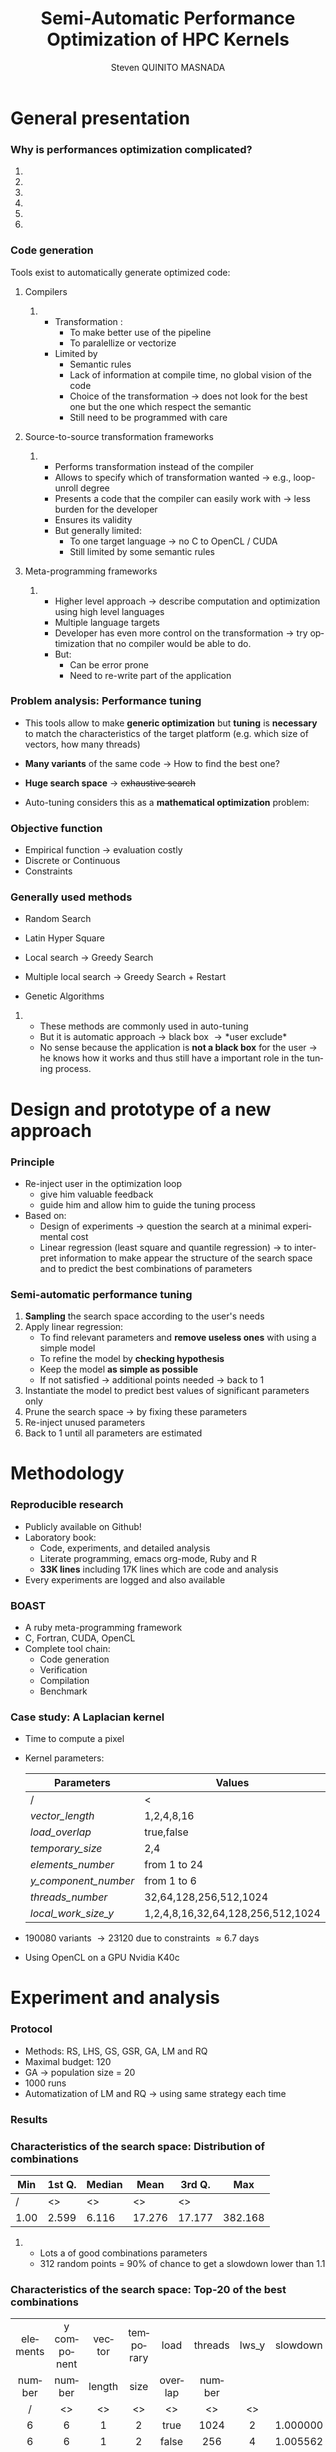 # -*- coding: utf-8 -*-
# -*- mode: org -*-
#+startup: beamer
#+STARTUP: overview
#+STARTUP: indent
#+TAGS: noexport(n)
#+LANGUAGE: en

#+Title: Semi-Automatic Performance Optimization of HPC Kernels
#+AUTHOR:      Steven QUINITO MASNADA

#+EPRESENT_FRAME_LEVEL: 2

#+LaTeX_CLASS: beamer
#+LaTeX_CLASS_OPTIONS: [11pt,xcolor=dvipsnames,presentation]
#+OPTIONS:   H:3 num:t toc:nil \n:nil @:t ::t |:t ^:nil -:t f:t *:t <:t

#+LATEX_HEADER: \usedescriptionitemofwidthas{bl}
#+LATEX_HEADER: \usepackage[T1]{fontenc}
#+LATEX_HEADER: \usepackage[utf8]{inputenc}
#+LATEX_HEADER: \usepackage[american]{babel}
#+LATEX_HEADER: \usepackage{ifthen,figlatex,amsmath,amstext,gensymb,amssymb}
#+LATEX_HEADER: \usepackage{boxedminipage,xspace,multicol}
#+LATEX_HEADER: %%%%%%%%% Begin of Beamer Layout %%%%%%%%%%%%%
#+LATEX_HEADER: \ProcessOptionsBeamer
#+latex_header: \mode<beamer>{\usetheme{Madrid}}
#+LATEX_HEADER: \usecolortheme{whale}
#+LATEX_HEADER: \usecolortheme[named=BrickRed]{structure}
# #+LATEX_HEADER: \useinnertheme{rounded}
#+LATEX_HEADER: \useoutertheme{infolines}
#+LATEX_HEADER: \setbeamertemplate{footline}[frame number]
#+LATEX_HEADER: \setbeamertemplate{headline}[default]
#+LATEX_HEADER: \setbeamertemplate{navigation symbols}{}
#+LATEX_HEADER: \defbeamertemplate*{headline}{info theme}{}
#+LATEX_HEADER: \defbeamertemplate*{footline}{info theme}{\leavevmode%
#+LATEX_HEADER:   \hbox{%
#+LATEX_HEADER:     \begin{beamercolorbox}[wd=.5\paperwidth,ht=2.25ex,dp=1ex,center]{author in head/foot}%
#+LATEX_HEADER:       \usebeamerfont{author in head/foot}\insertshortauthor
#+LATEX_HEADER:     \end{beamercolorbox}%
#+LATEX_HEADER:   \begin{beamercolorbox}[wd=.41\paperwidth,ht=2.25ex,dp=1ex,center]{title in head/foot}%
#+LATEX_HEADER:     \usebeamerfont{title in head/foot}\insertsectionhead
#+LATEX_HEADER:   \end{beamercolorbox}%
#+LATEX_HEADER:   \begin{beamercolorbox}[wd=.09\paperwidth,ht=2.25ex,dp=1ex,right]{section in head/foot}%
#+LATEX_HEADER:     \usebeamerfont{section in head/foot}\insertframenumber{}~/~\inserttotalframenumber\hspace*{2ex} 
#+LATEX_HEADER:   \end{beamercolorbox}
#+LATEX_HEADER:   }\vskip0pt}
#+LATEX_HEADER: \setbeamertemplate{footline}[info theme]
#+LATEX_HEADER: %%%%%%%%% End of Beamer Layout %%%%%%%%%%%%%
#+LATEX_HEADER: \usepackage{verbments}
#+LATEX_HEADER: \usepackage{xcolor}
#+LATEX_HEADER: \usepackage{color}
#+LATEX_HEADER: \usepackage{url} \urlstyle{sf}
#+LATEX_HEADER: \usepackage{appendixnumberbeamer}

#+LATEX_HEADER: \let\alert=\structure % to make sure the org * * works of tools
#+BEAMER_FRAME_LEVEL: 2

#+LATEX_HEADER: \AtBeginSection[]{\begin{frame}<beamer>\frametitle{Topic}\tableofcontents[currentsection]\end{frame}}

#+LATEX_HEADER: %\usepackage{biblatex}
# #+LATEX_HEADER: \bibliography{../../biblio.bib}
# #+LATEX_HEADER: \usepackage{cite}

#+LATEX_HEADER:   \institute{POLARIS and CORSE teams/LIG\\Under the supervision of A. LEGRAND, B. VIDEAU and F.DESPREZ}

#+BEGIN_LaTeX
\newcommand{\backupbegin}{
   \newcounter{finalframe}
   \setcounter{finalframe}{\value{framenumber}}
}
\newcommand{\backupend}{
   \setcounter{framenumber}{\value{finalframe}}
}
#+END_LaTeX

* General presentation
*** Why is performances optimization complicated?
**** Structure                                                  :noexport:
- Scientific applications \to computation power hungry 
- HPC platforms \to complicated and unique machines
- They have multiple characteristics:
  - Many cores \to parallelizing efficiently is difficult
  - Different cache hierarchy \to achieving good data locality \to using
    good memory access patterns
  - Pipeline / Instruction Level Parallelism \to maximize occupancy \to
    order of the instructions
  - Vector support \to saving decoding phase
  - GPUs \to a different way of programming than CPUs
    - Different cache size and organization
    - Mapping computation suited to graphic pipeline.
  - etc, ...
The user has to: paralellize, vectorize, access data carefully, take
care about the order of the instruction, etc... \to turns out to be a really
nightmare.
- Targeting the underlying hardware = specialized code \to porting even
  more difficult

****  
:PROPERTIES:
:BEAMER_env: onlyenv
:BEAMER_act: <1>
:END:
#+BEGIN_LaTeX
\begin{figure}[t]
\centering
\includegraphics[width=.9\linewidth]{./img/HPC1.pdf}
\end{figure}
#+END_LaTeX

****  
:PROPERTIES:
:BEAMER_env: onlyenv
:BEAMER_act: <2>
:END:
#+BEGIN_LaTeX
\begin{figure}[t]
\centering
\includegraphics[width=.9\linewidth]{./img/HPC_v2.pdf}
\end{figure}
#+END_LaTeX

****  
:PROPERTIES:
:BEAMER_env: onlyenv
:BEAMER_act: <3>
:END:
#+BEGIN_LaTeX
\begin{figure}[t]
\centering
\includegraphics[width=.9\linewidth]{./img/HPC_v2_1.pdf}
\end{figure}
#+END_LaTeX

****  
:PROPERTIES:
:BEAMER_env: onlyenv
:BEAMER_act: <4>
:END:
#+BEGIN_LaTeX
\begin{figure}[t]
\centering
\includegraphics[width=.9\linewidth]{./img/HPC_v2_2.pdf}
\end{figure}
#+END_LaTeX

****  
:PROPERTIES:
:BEAMER_env: onlyenv
:BEAMER_act: <5>
:END:
#+BEGIN_LaTeX
\begin{figure}[t]
\centering
\includegraphics[width=.9\linewidth]{./img/HPC_v2_3.pdf}
\end{figure}
#+END_LaTeX

****  
:PROPERTIES:
:BEAMER_env: onlyenv
:BEAMER_act: <6>
:END:
#+BEGIN_LaTeX
\begin{figure}[t]
\centering
\includegraphics[width=.9\linewidth]{./img/HPC_v2_4.pdf}
\end{figure}
#+END_LaTeX
****                                                            :noexport:

*****  
:PROPERTIES:
:BEAMER_env: onlyenv
:BEAMER_act: <7>
:END:
#+BEGIN_LaTeX
\begin{figure}[t]
\centering
\includegraphics[width=.9\linewidth]{./img/HPC7.pdf}
\end{figure}
#+END_LaTeX

*****  
:PROPERTIES:
:BEAMER_env: onlyenv
:BEAMER_act: <8>
:END:
#+BEGIN_LaTeX
\begin{figure}[t]
\centering
\includegraphics[width=.9\linewidth]{./img/HPC8.pdf}
\end{figure}
#+END_LaTeX

*****  
:PROPERTIES:
:BEAMER_env: onlyenv
:BEAMER_act: <10>
:END:
#+BEGIN_LaTeX
\begin{figure}[t]
\centering
\includegraphics[width=.9\linewidth]{./img/HPC9.pdf}
\end{figure}
#+END_LaTeX

#+LaTeX: \begin{overlayarea}{\linewidth}{0cm}\vspace{-7.0cm}\begin{block}{}
  - Optimization complicated \to need to be programmed with care
  - Specialized code \to target machine \to hinder portability
#+LaTeX: \end{block}\end{overlayarea}

*****  
:PROPERTIES:
:BEAMER_env: onlyenv
:BEAMER_act: <9>
:END:
#+BEGIN_LaTeX
\begin{figure}[t]
\centering
\includegraphics[width=.9\linewidth]{./img/HPC9.pdf}
\end{figure}
#+END_LaTeX
  
*** Code generation
Tools exist to automatically generate optimized code:
**** Compilers
***** 
:PROPERTIES:
:BEAMER_env: onlyenv
:BEAMER_act: <2>
:END:
- Transformation :
  - To make better use of the pipeline
  - To paralellize or vectorize 
- Limited by
  - Semantic rules
  - Lack of information at compile time, no global vision of the code
  - Choice of the transformation \to does not look for the best one but
    the one which respect the semantic
  - Still need to be programmed with care

**** Source-to-source transformation frameworks
***** 
:PROPERTIES:
:BEAMER_env: onlyenv
:BEAMER_act: <3>
:END:
- Performs transformation instead of the compiler 
- Allows to specify which of transformation wanted \to e.g.,
  loop-unroll degree
- Presents a code that the compiler can easily work with \to less burden for
  the developer
- Ensures its validity 
- But generally limited:
   - To one target language \to no C to OpenCL / CUDA
   - Still limited by some semantic rules

**** Meta-programming frameworks
***** 
:PROPERTIES:
:BEAMER_env: onlyenv
:BEAMER_act: <4>
:END:
- Higher level approach \to describe computation and optimization using
  high level languages
- Multiple language targets
- Developer has even more control on the transformation \to try
  optimization that no compiler would be able to do.
- But:
  - Can be error prone
  - Need to re-write part of the application

*** Problem analysis: Performance tuning
- This tools allow to make *generic optimization* but *tuning* is
  *necessary* to match the characteristics of the target platform
  (e.g. which size of vectors, how many threads)
- *Many variants* of the same code \to How to find the best one?
- *Huge search space* \to +exhaustive search+
- Auto-tuning considers this as a *mathematical optimization* problem:
  #+BEGIN_LaTeX
  \[ \displaystyle\min_{x} {f(\vec{x}): \vec{x} \in \mathcal{D} \subset \!R^{n} } \]
  #+END_LaTeX
*** Objective function
   #+BEGIN_LaTeX
   \begin{figure}[!htb]
   \centering

   \begin{minipage}{.30\linewidth}
   \includegraphics[width=\linewidth]{../../Report/Project-report-template/img/convex_function.pdf}
   \end{minipage}
   \hfil
   \begin{minipage}{.30\linewidth}
   \includegraphics[width=\linewidth]{../../Report/Project-report-template/img/non_convex_function.pdf}
   \end{minipage}

   \begin{minipage}{.30\linewidth}
   \includegraphics[width=\linewidth]{../../Report/Project-report-template/img/non_smooth_function.pdf}
   \end{minipage}
   \hfil
   \begin{minipage}{.30\linewidth}
   \includegraphics[width=\linewidth]{../../Report/Project-report-template/img/auto_tuning_function.pdf}
   \end{minipage}
   \end{figure}
   #+END_LaTeX
- Empirical function \to evaluation costly
- Discrete or Continuous
- Constraints
*** Generally used methods
   # #+BEGIN_LaTeX
   # \begin{figure}[htb]
   # \centering
   # \begin{minipage}{.45\linewidth}
   # \includegraphics[width=\linewidth]{../../Report/Project-report-template/img/DoE_examples_RS.pdf}
   # \end{minipage}
   # \begin{minipage}{.45\linewidth}
   # \includegraphics[width=\linewidth]{../../Report/Project-report-template/img/DoE_examples_LHS.pdf}
   # \end{minipage}
   # \end{figure}
   # #+END_LaTeX    

- Random Search 
   #+BEGIN_LaTeX
   \only<1>{
   \begin{figure}[htb]
   \centering
   \begin{minipage}{.45\linewidth}
   \includegraphics[width=\linewidth]{../../Report/Project-report-template/img/DoE_examples_RS.pdf}
   \end{minipage}
   \end{figure}
   }
   #+END_LaTeX
- Latin Hyper Square
   #+BEGIN_LaTeX
   \only<2>{
   \begin{figure}[htb]
   \centering
   \begin{minipage}{.45\linewidth}
   \includegraphics[width=\linewidth]{../../Report/Project-report-template/img/DoE_examples_LHS.pdf}
   \end{minipage}
   \end{figure}
   }
   #+END_LaTeX
- Local search \to Greedy Search
   #+BEGIN_LaTeX
   \only<3>{
   \begin{figure}[htb]
   \centering
   \begin{minipage}{.45\linewidth}
   \includegraphics[width=\linewidth]{img/Gradient_descent.png}
   \end{minipage}
   \end{figure}
   }
   #+END_LaTeX
- Multiple local search \to Greedy Search + Restart
- Genetic Algorithms

**** 
:PROPERTIES:
:BEAMER_env: block
:BEAMER_act: <5>
:END:
- These methods are commonly used in auto-tuning
- But it is automatic approach \to black box \to *user exclude*
- No sense because the application is *not a black box* for the user \to
  he knows how it works and thus still have a important role in the
  tuning process.

* Design and prototype of a new approach
*** Code                                                         :noexport:
#+begin_src sh :results output :exports none
  ruby ../../../scripts/format_data.rb ../../../data/2016_04_08/pilipili2/18_08_24/test_space_2016_04_02_end_cleaned.yaml 
#+end_src

#+RESULTS:

#+begin_src R :results output graphics :file ./img/combinations_index.pdf :exports none :width 6 :height 4 :session
  df <- read.csv("/tmp/test.csv", strip.white=T, header=T)
  library(ggplot2)
  ggplot(df) +
      aes(x=seq(1,nrow(df)), y=time_per_pixel) +
      geom_point(alpha=0.5) +
      labs(x="Combination indexes", y="Time per pixel in s")
#+end_src

#+RESULTS:
[[file:./img/combinations_index.pdf]]

#+begin_src R :results output graphics :file ./img/combinations_sorted.pdf :exports none :width 6 :height 4 :session
  library(ggplot2)
  df <- read.csv("/tmp/test.csv", strip.white=T, header=T)
  df1 <- df[order(df$vector_length, df$lws_y, df$threads_number, df$y_component_number, df$elements_number, df$temporary_size, df$load_overlap),]         
  ggplot(df1) +
      aes(x=seq(1,nrow(df1)), y=time_per_pixel) +
      #aes(x=seq(1,nrow(df1)), y=time_per_pixel, shape=factor(vector_length), color=lws_y) +
      geom_point(alpha=0.5) +
      labs(x="Combination indexes", y="Time per pixel in s")
#+end_src

#+RESULTS:
[[file:./img/combinations_sorted.pdf]]
*** Principle
- Re-inject user in the optimization loop
  - give him valuable feedback
  - guide him and allow him to guide the tuning process
- Based on:
  - Design of experiments \to question the search at a minimal
    experimental cost
  - Linear regression (least square and quantile regression)  \to to
    interpret information to make appear the structure of the search
    space and to predict the best combinations of parameters
*** Semi-automatic performance tuning
1. *Sampling* the search space according to the user's needs
2. Apply linear regression:
   - To find relevant parameters and *remove useless ones* with using
      a simple model
   - To refine the model by *checking hypothesis*
   - Keep the model *as simple as possible*
   - If not satisfied \to additional points needed \to back to 1
3. Instantiate the model to predict best values of significant
   parameters only
4. Prune the search space \to by fixing these parameters
5. Re-inject unused parameters
6. Back to 1 until all parameters are estimated


# #+BEGIN_LaTeX
# \begin{figure}[tbh]
# \centering
# \includegraphics[width=.8\linewidth]{../../Report/Project-report-template/img/process.pdf}
# \end{figure}
# #+END_LaTeX
* Methodology
*** Reproducible research
- Publicly available on Github!
- Laboratory book:
  - Code, experiments, and detailed analysis
  - Literate programming, emacs org-mode, Ruby and R
  - *33K lines* including 17K lines which are code and analysis
- Every experiments are logged and also available
*** BOAST
  - A ruby meta-programming framework
  - C, Fortran, CUDA, OpenCL
  - Complete tool chain: 
    - Code generation
    - Verification 
    - Compilation 
    - Benchmark
*** Case study: A Laplacian kernel
- Time to compute a pixel
- Kernel parameters:
     | Parameters         | Values                            |
     |--------------------+-----------------------------------|
     | /                  | <                                 |
     | /vector_length/      | 1,2,4,8,16                        |
     | /load_overlap/       | true,false                        |
     | /temporary_size/     | 2,4                               |
     | /elements_number/    | from 1 to 24                      |
     | /y_component_number/ | from 1 to 6                       |
     | /threads_number/     | 32,64,128,256,512,1024            |
     | /local_work_size_y/  | 1,2,4,8,16,32,64,128,256,512,1024 |

- 190080 variants \to 23120 due to constraints \approx 6.7 days
- Using OpenCL on a GPU Nvidia K40c 
* Experiment and analysis
*** Code                                                         :noexport:
**** Results
#+begin_src sh :results output :exports none
  ruby ../../../scripts/format_data.rb ../../../data/2016_04_08/pilipili2/18_08_24/test_space_2016_04_02_end_cleaned.yaml 
#+end_src

#+RESULTS:

#+begin_src R :results output graphics :file ./img/results_hist.pdf :exports none :width 8 :height 8 :session
  df_all_methods <- read.csv("../../../data/2016_04_08/pilipili2/18_08_24/all_search_1000.csv", strip.white=T, header=T)  
  library(ggplot2)
  library(plyr)

  df_all_methods$method <- factor(df_all_methods$method, levels = c("RS","LHS","GS","GSR","GA","LM","RQ"))

  df_mean = ddply(df_all_methods,.(method), summarize, 
                  mean = mean(slowdown))

  df_median = ddply(df_all_methods,.(method), summarize, 
                    median = median(slowdown))

  df_err = ddply(df_all_methods,.(method), summarize,
                 mean = mean(slowdown), err = 2*sd(slowdown)/sqrt(length(slowdown)))

  df_max = ddply(df_all_methods,.(method), summarize, max = max(slowdown))

  ggplot(df_all_methods ) + 
      facet_grid(method~.) +
      theme_bw() +
      coord_cartesian(xlim=c(.9,4), ylim=c(0,1000)) +
      geom_histogram(aes(slowdown),binwidth=.05, fill="gray48") +
      geom_curve(data=df_max, aes(x=max+.1, y=500, xend=max, yend=5), arrow = arrow(length = unit(0.05, "npc")), curvature=0.3) +
      geom_text( aes(x=max+.2,y=550,label="max"),data=df_max ) +
      geom_rect(data = df_err, aes(xmin=mean-err, xmax=mean+err, ymin=0, ymax=1000, fill="red"), alpha=0.3) +
      geom_vline( aes(xintercept = median), df_median, color="darkgreen", linetype=3 ) +
      geom_vline( aes(xintercept = mean), df_mean, color="red", linetype=2 ) +
      labs(y="Frequency", x="Slowdown compared to the optimal solution") +
      scale_fill_discrete(name="",breaks=c("red"), labels=c("Mean\nerror")) +
      ggtitle("") + 
      theme(legend.position="right")
#+end_src

#+RESULTS:
[[file:./img/results_hist.pdf]]

 
*** Protocol
- Methods: RS, LHS, GS, GSR, GA, LM and RQ
- Maximal budget: 120
- GA \to population size = 20
- 1000 runs
- Automatization of LM and RQ \to using same strategy each time
*** Results
#+BEGIN_LaTeX
\begin{figure}[t]
\centering
\includegraphics[width=.8\linewidth]{./img/results_hist.pdf}
\end{figure}
#+END_LaTeX

*** Characteristics of the search space: Distribution of combinations
#+BEGIN_LaTeX
\begin{figure}[htb]
\centering
\begin{minipage}{.35\linewidth}
\includegraphics[width=\linewidth]{../../Report/Project-report-template/img/search_combination_rep_slowdown.pdf}
\end{minipage}
\hfil
\begin{minipage}{.35\linewidth}
\includegraphics[width=\linewidth]{../../Report/Project-report-template/img/search_combination_rep_slowdown_zoom.pdf}
\end{minipage}
\end{figure}
#+END_LaTeX   

#+BEGIN_LaTeX
\tiny
#+END_LaTeX

| Min  | 1st Q. | Median | Mean   | 3rd Q. |     Max |
|------+--------+--------+--------+--------+---------|
| /    | <>     | <>     | <>     | <>     |         |
| 1.00 | 2.599  | 6.116  | 17.276 | 17.177 | 382.168 |

#+BEGIN_LaTeX
\normalsize
#+END_LaTeX
**** 
:PROPERTIES:
:BEAMER_env: onlyenv
:BEAMER_act: <2>
:END:
#+LaTeX: \begin{overlayarea}{\linewidth}{0cm}\vspace{-6.0cm}\begin{block}{}
- Lots a of good combinations parameters
- 312 random points = 90% of chance to get a slowdown lower than 1.1
#+LaTeX: \end{block}\end{overlayarea}
*** Characteristics of the search space: Top-20 of the best combinations
#+BEGIN_LaTeX
\tiny
#+END_LaTeX
  | elements | y component | vector | temporary | load    | threads | lws_y | slowdown |
  | number   | number      | length | size      | overlap | number  |       |          |
  | <c>      | <c>         | <c>    | <c>       | <c>     | <c>     | <c>   | <c>      |
  | /        | <>          | <>     | <>        | <>      | <>      | <>    |          |
  |----------+-------------+--------+-----------+---------+---------+-------+----------|
  | 6        | 6           | 1      | 2         | true    | 1024    | 2     | 1.000000 |
  | 6        | 6           | 1      | 2         | false   | 256     | 4     | 1.005562 |
  | 5        | 5           | 1      | 2         | true    | 256     | 4     | 1.007540 |
  | 5        | 5           | 1      | 2         | false   | 256     | 4     | 1.009100 |
  | 6        | 6           | 1      | 2         | false   | 1024    | 8     | 1.009796 |
  | 6        | 6           | 1      | 2         | false   | 128     | 4     | 1.010568 |
  | 6        | 6           | 1      | 2         | true    | 1024    | 4     | 1.011509 |
  | 5        | 5           | 1      | 2         | false   | 512     | 4     | 1.011710 |
  | *6*        | *6*           | *1*      | *2*         | *true*    | *256*     | *1*     | *1.012177* |
  | 6        | 6           | 1      | 2         | false   | 128     | 2     | 1.012663 |
  | 6        | 6           | 1      | 2         | true    | 128     | 2     | 1.013555 |
  | 6        | 6           | 1      | 2         | true    | 256     | 2     | 1.013578 |
  | 5        | 5           | 1      | 2         | true    | 512     | 4     | 1.013662 |
  | 6        | 6           | 1      | 4         | false   | 1024    | 4     | 1.013695 |
  | 6        | 6           | 1      | 4         | true    | 512     | 8     | 1.014100 |
  | 6        | 6           | 1      | 4         | true    | 1024    | 4     | 1.014177 |
  | 6        | 6           | 1      | 2         | false   | 256     | 1     | 1.014598 |
  | 6        | 6           | 1      | 2         | true    | 1024    | 8     | 1.014882 |
  | 6        | 6           | 1      | 2         | true    | 128     | 1     | 1.015087 |
  | 6        | 6           | 1      | 2         | true    | 512     | 8     | 1.015301 |
#+BEGIN_LaTeX
\normalsize
#+END_LaTeX
**** 
:PROPERTIES:
:BEAMER_env: onlyenv
:BEAMER_act: <2>
:END:
#+LaTeX: \begin{overlayarea}{\linewidth}{0cm}\vspace{-3.0cm}\begin{block}{}
- Localized but still several local optimum!
- Failed to get better /lws_y/ because of the model \to /vector_length/ +
  /lws_y/
#+LaTeX: \end{block}\end{overlayarea}
*** Characteristics of the search space: Structured
# That is why our approach worked
#+BEGIN_LaTeX
\begin{figure}[htb]
\centering
\begin{minipage}{.45\linewidth}
\includegraphics[width=\linewidth]{../../Report/Project-report-template/img/heteroscedasticity_v_len.pdf}
\end{minipage}
\hfill
\begin{minipage}{.45\linewidth}
\includegraphics[width=\linewidth]{../../Report/Project-report-template/img/heteroscedasticity_x_comp.pdf}
\end{minipage}
\end{figure}
#+END_LaTeX   
*** Least square regression vs quantile regression
#+BEGIN_LaTeX
\begin{figure}[htb]
\centering
\begin{minipage}{.45\linewidth}
\includegraphics[width=\linewidth]{../../Report/Project-report-template/img/lm_v_len.pdf}
\end{minipage}
\hfill
\begin{minipage}{.45\linewidth}
\includegraphics[width=\linewidth]{../../Report/Project-report-template/img/lm_x_comp.pdf}
\end{minipage}
\end{figure}
#+END_LaTeX
**** 
:PROPERTIES:
:BEAMER_env: onlyenv
:BEAMER_act: <2>
:END:
#+LaTeX: \begin{overlayarea}{\linewidth}{0cm}\vspace{-5.0cm}\begin{block}{}
But does not respect classic least square regression assumptions:
- Same variance
#+LaTeX: \end{block}\end{overlayarea}

*** Least square regression vs quantile regression
#+BEGIN_LaTeX
\begin{figure}[htb]
\centering
\begin{minipage}{.45\linewidth}
\includegraphics[width=\linewidth]{../../Report/Project-report-template/img/why_we_choose_quantile_reg_v_len.pdf}
\end{minipage}
\hfill
\begin{minipage}{.45\linewidth}
\includegraphics[width=\linewidth]{../../Report/Project-report-template/img/why_we_choose_quantile_reg_x_comp.pdf}
\end{minipage}
\end{figure}
#+END_LaTeX
*** LM: Success and "failures" - $R^{2}$, standard errors and p-values
- Favorable case:
  #+BEGIN_LaTeX
  \tiny
  #+END_LaTeX

  | elements | y component | vector | temporary | load    | threads | lws y | slowdown |
  | number   | number      | length | size      | overlap | number  |       |          |
  | <c>      | <c>         | <c>    | <c>       | <c>     | <c>     | <c>   | <c>      |
  |----------+-------------+--------+-----------+---------+---------+-------+----------|
  | /        | <>          | <>     | <>        | <>      | <>      | <>    | <        |
  | 6        | 6           | 1      | 2         | true    | 256     | 1     | 1.012177 |

    |               |      Coef | Std. err. | p-values |
    |---------------+-----------+-----------+----------|
    | /             |        <> |        <> |        < |
    | vector length | 8.794e-11 | 3.025e-11 |  0.00555 |
    | lws y         | 1.987e-11 | 2.882e-12 | 1.18e-08 |
  #+BEGIN_LaTeX
  \normalsize
  #+END_LaTeX
- Lucky case:
  #+BEGIN_LaTeX
  \tiny
  #+END_LaTeX
    |               |      Coef | Std. err. | p-values |
    |---------------+-----------+-----------+----------|
    | /             |        <> |        <> |        < |
    | vector_length | 1.438e-10 | 8.941e-11 |  0.11453 |
    | lws y         | 1.507e-11 | 4.596e-12 |  0.00197 |
  #+BEGIN_LaTeX
  \normalsize
  #+END_LaTeX
- Worst case:
  #+BEGIN_LaTeX
  \tiny
  #+END_LaTeX
  | elements | y component | vector | temporary | load    | threads | lws y | slowdown |
  | number   | number      | length | size      | overlap | number  |       |          |
  | <c>      | <c>         | <c>    | <c>       | <c>     | <c>     | <c>   | <c>      |
  |----------+-------------+--------+-----------+---------+---------+-------+----------|
  | /        | <>          | <>     | <>        | <>      | <>      | <>    | <        |
  | 24       | 6           | 16     | 2         | false   | 64      | 1     | 3.771183 |

  |               |       Coef | Std. err. | p-values |
  |---------------+------------+-----------+----------|
  | /             |         <> |        <> |        < |
  | vector_length | -2.316e-11 | 5.953e-11 |  0.69904 |
  | lws y         |  5.572e-12 | 1.625e-12 |  0.00127 |

  #+BEGIN_LaTeX
  \normalsize
  #+END_LaTeX
*** LM: Success and "failures" - Predictions vs observations
#+BEGIN_LaTeX
\begin{figure}[htb]
\centering
\begin{minipage}{.30\linewidth}
\includegraphics[width=\linewidth]{../../Report/Project-report-template/img/good_prediction.pdf}
\end{minipage}
\hfil
\begin{minipage}{.30\linewidth}
\includegraphics[width=\linewidth]{../../Report/Project-report-template/img/lucky_prediction.pdf}
\end{minipage}
\hfil
\begin{minipage}{.30\linewidth}
\includegraphics[width=\linewidth]{../../Report/Project-report-template/img/bad_prediction.pdf}
\end{minipage}
\end{figure}
#+END_LaTeX
* Conclusion
*** Summary
- We design a new approach that put the user in the core of the
  optimization process
- Comparison against techniques commonly used in the auto-tuning
  literature
- In depth study of the results:
  - Reasons why it works
  - Why quantile regression makes more sense than least square
    regression
*** Future work
- Try more complex cases
- Compute correctly standard error, p-values and coefficient of
  determinations for quantile regression
- Dig into sampling strategies to reduce even more the number of points.
*** This is the end
Thanks for your attention.

#+BEGIN_LaTeX
\appendix
#+END_LaTeX
* Technical difficulties
** Constrained  and discrete search space
*** Model optimization
#+BEGIN_LaTeX
\begin{figure}[htb]
\centering
\begin{minipage}{.45\linewidth}
\includegraphics[width=\linewidth]{../../Report/Project-report-template/img/search_space_3D.pdf}
\end{minipage}
\hfill
\begin{minipage}{.45\linewidth}
\includegraphics[width=\linewidth]{../../Report/Project-report-template/img/search_space_3D_constrained_ugly.pdf}
\end{minipage}
\end{figure}
#+END_LaTeX
*** Model optimization
#+BEGIN_LaTeX
\begin{figure}[htb]
\centering
\begin{minipage}{.45\linewidth}
\includegraphics[width=\linewidth]{../../Report/Project-report-template/img/search_space_3D_constrained.pdf}
\end{minipage}
\hfill
\begin{minipage}{.45\linewidth}
\includegraphics[width=\linewidth]{../../Report/Project-report-template/img/search_space_3D_barrier.pdf}
\end{minipage}
\end{figure}
#+END_LaTeX
*** Sampling techniques: Screening design
*** Sampling techniques: LHS
** Quantile regression
*** Quantile regression
* LM: Improving worst case
* Controlling measurements: Warm-up effect
*** Controlling measurements: Warm-up effect
#+BEGIN_LaTeX
\begin{figure}[htb]
\centering
\includegraphics[height=.8\textheight]{../../Report/Project-report-template/img/warm_up.pdf}
\end{figure}
#+END_LaTeX
* A structured problem
*** Finding the structure of the problem
#+BEGIN_LaTeX
\begin{figure}[]
\centering
\includegraphics[width=\linewidth]{./img/combinations_index.pdf}
\end{figure}
#+END_LaTeX
*** Ordered by factor significance
#+BEGIN_LaTeX
\begin{figure}[]
\centering
\includegraphics[width=\linewidth]{./img/combinations_sorted.pdf}
\end{figure}
#+END_LaTeX
* Emacs Setup 							   :noexport:
  This document has local variables in its postembule, which should
  allow Org-mode to work seamlessly without any setup. If you're
  uncomfortable using such variables, you can safely ignore them at
  startup. Exporting may require that you copy them in your .emacs.

# Local Variables:
# eval:    (require 'org-install)
# eval:    (org-babel-do-load-languages 'org-babel-load-languages '( (sh . t) (R . t) (perl . t) (ditaa . t) ))
# eval:    (setq org-confirm-babel-evaluate nil)
# eval:    (unless (boundp 'org-latex-classes) (setq org-latex-classes nil))
# eval:    (setq org-alphabetical-lists t)
# eval:    (setq org-src-fontify-natively t)
# eval:   (setq org-export-babel-evaluate nil)
# eval:   (setq ispell-local-dictionary "english")
# eval:   (eval (flyspell-mode t))
# eval:    (setq org-latex-listings 'minted)
# eval:    (setq org-latex-minted-options '(("bgcolor" "white") ("style" "tango") ("numbers" "left") ("numbersep" "5pt")))
# eval:   (add-to-list 'org-beamer-environments-extra '("onlyenv" "O" "\\begin{onlyenv}%a" "\\end{onlyenv}"))
# End:

